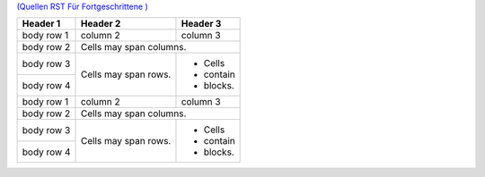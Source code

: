 .. title: RSTtablesExperimente
.. slug: rsttablesexperimente
.. date: 2017-01-21 10:01:54 UTC+01:00
.. tags: 
.. category: 
.. link: 
.. description: RST Tables Experimente
.. type: text

`(Quellen RST Für Fortgeschrittene ) <http://docutils.sourceforge.net/docs/ref/rst/directives.html#class>`_ 

.. class:: table-striped

+------------+------------+-----------+ 
| Header 1   | Header 2   | Header 3  | 
+============+============+===========+ 
| body row 1 | column 2   | column 3  | 
+------------+------------+-----------+ 
| body row 2 | Cells may span columns.| 
+------------+------------+-----------+ 
| body row 3 | Cells may  | - Cells   | 
+------------+ span rows. | - contain | 
| body row 4 |            | - blocks. | 
+------------+------------+-----------+
| body row 1 | column 2   | column 3  | 
+------------+------------+-----------+ 
| body row 2 | Cells may span columns.| 
+------------+------------+-----------+ 
| body row 3 | Cells may  | - Cells   | 
+------------+ span rows. | - contain | 
| body row 4 |            | - blocks. | 
+------------+------------+-----------+

